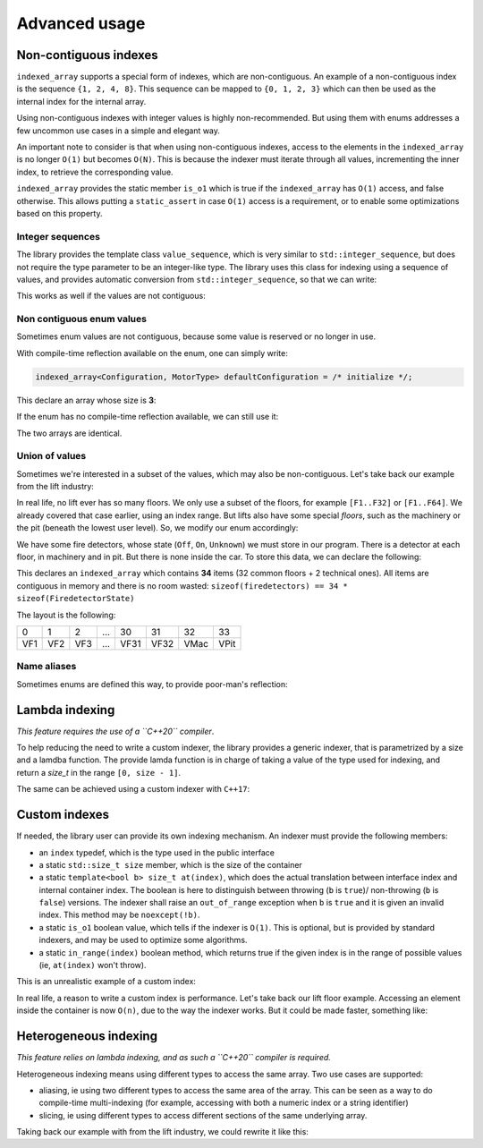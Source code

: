.. Copyright 2022 Julien Blanc
   Distributed under the Boost Software License, Version 1.0.
   https://www.boost.org/LICENSE_1_0.txt

Advanced usage
==============

Non-contiguous indexes
----------------------

``indexed_array`` supports a special form of indexes, which are non-contiguous. An example of
a non-contiguous index is the sequence ``{1, 2, 4, 8}``. This sequence can be mapped to
``{0, 1, 2, 3}`` which can then be used as the internal index for the internal array.

Using non-contiguous indexes with integer values is highly non-recommended. But using them
with enums addresses a few uncommon use cases in a simple and elegant way.

An important note to consider is that when using non-contiguous indexes, access to the
elements in the ``indexed_array`` is no longer ``O(1)`` but becomes ``O(N)``. This is because the
indexer must iterate through all values, incrementing the inner index, to retrieve the
corresponding value.

``indexed_array`` provides the static member ``is_o1`` which is true if the ``indexed_array`` has ``O(1)``
access, and false otherwise. This allows putting a ``static_assert`` in case ``O(1)`` access is a
requirement, or to enable some optimizations based on this property.

Integer sequences
^^^^^^^^^^^^^^^^^

The library provides the template class ``value_sequence``, which is very similar to
``std::integer_sequence``, but does not require the type parameter to be an integer-like
type. The library uses this class for indexing using a sequence of values, and provides
automatic conversion from ``std::integer_sequence``, so that we can write:

.. code-block:: cpp
    :caption: Declaration of a array using an integer sequence indexing

    using T = indexed_array<int, std::integer_sequence<int, -1, 0, 1, 2, 3>>;
    assert(T::size() == 5);

This works as well if the values are not contiguous:

.. code-block:: cpp
    :caption: Non-contiguous sequence of values

    using T = indexed_array<int, std::integer_sequence<int, 1, 2, 4, 8>>;
    assert(T::size() == 4);

Non contiguous enum values
^^^^^^^^^^^^^^^^^^^^^^^^^^

Sometimes enum values are not contiguous, because some value is reserved or no longer in use.

.. code-block:: cpp
    :caption: Non-contiguous enum values

    enum class MotorType
    {
    	LocalManufacturer = 1,
    	// we no longer work with BadManufacturer, we don't handle the value in this product
    	// but it is reserved to avoid confusion, other products still uses it
    	// BadManufacturer = 2,
    	RemoteManufacturer = 3,
    	GoodManufacturer = 4
    };

With compile-time reflection available on the enum, one can simply write:

.. code-block:: cpp

    indexed_array<Configuration, MotorType> defaultConfiguration = /* initialize */;

This declare an array whose size is **3**:

.. code-block:: cpp
    :caption: The following guarantees hold

    assert(&defaultConfiguration[MotorType::LocalManufacturer] == begin(defaultConfiguration))
    assert(&defaultConfiguration[MotorType::RemoteManufacturer] == begin(defaultConfiguration) + 1);
    assert(&defaultConfiguration[MotorType::GoodManufacturer] == begin(defaultConfiguration) + 2);

If the enum has no compile-time reflection available, we can still use it:

.. code-block:: cpp
    :caption: Declaration using a value_sequence

    using MotorTypeList = value_sequence<MotorType,
        MotorType::LocalManufacturer,
        MotorType::RemoteManufacturer,
        MotorType::GoodManufacturer>;
    indexed_array<Configuration, MotorTypeList> defaultConfiguration = /* ... */;

The two arrays are identical.

Union of values
^^^^^^^^^^^^^^^

Sometimes we're interested in a subset of the values, which may also be non-contiguous. Let's
take back our example from the lift industry:

.. code-block:: cpp
    :caption: Definition of the Floor enum

    enum class Floor : uint8_t {
    	Car = 0,
    	F1 = 1,
    	F2 = 2,
    	F3 = 3,
    	... // the norm defines up to 254 Floors
    	F254 = 254,
    	All = 255
    };

In real life, no lift ever has so many floors. We only use a subset of the floors, for example 
``[F1..F32]`` or ``[F1..F64]``. We already covered that case earlier, using an index range. But lifts
also have some special *floors*, such as the machinery or the pit (beneath the lowest user level).
So, we modify our enum accordingly:

.. code-block:: cpp
    :caption: Slightly modified enum

    	/* previous values unchanged */
    	Machinery = 240,
    	Pit = 241,
    	/* ... other values are reserved for extensions */
    	All = 255
    };

We have some fire detectors, whose state (``Off``, ``On``, ``Unknown``) we must store in our program.
There is a detector at each floor, in machinery and in pit. But there is none inside the car. To
store this data, we can declare the following:

.. code-block:: cpp
    :caption: Array declaration using an union of values

    indexed_array<FiredetectorState, 
                  union_of<
                      index_range<Floor::F1, Floor::F32>,
                      single_value<Floor::Machinery>,
                      single_value<Floor::Pit>>> firedetectors;

This declares an ``indexed_array`` which contains **34** items (32 common floors + 2 technical ones). All
items are contiguous in memory and there is no room wasted:
``sizeof(firedetectors) == 34 * sizeof(FiredetectorState)``

The layout is the following:

+-----+-----+-----+-----+------+------+------+------+
|  0  |  1  |  2  | ... |  30  |  31  |  32  |  33  |
+-----+-----+-----+-----+------+------+------+------+
| VF1 | VF2 | VF3 | ... | VF31 | VF32 | VMac | VPit |
+-----+-----+-----+-----+------+------+------+------+

Name aliases
^^^^^^^^^^^^

Sometimes enums are defined this way, to provide poor-man's reflection:

.. code-block:: cpp
    :caption: Substitute for correct reflexion

    enum class MyEnum
    {
    	first,
    	AValue = first,
    	Another,
    	Foo,
    	last = Foo// if adding new values, update this
    };
    
    // This allows us to declare:
    indexed_array<int, index_range<MyEnum::first, MyEnum::last>> arr;
    assert(arr.size() == 3);

Lambda indexing
---------------

*This feature requires the use of a ``C++20`` compiler*.

To help reducing the need to write a custom indexer, the library provides a generic indexer, that
is parametrized by a size and a lamdba function. The provide lamda function is in charge of
taking a value of the type used for indexing, and return a `size_t` in the range ``[0, size - 1]``.

.. code-block:: cpp
    :caption: Example lambda indexer

    constexpr auto wday_indexing_l = [](std::chrono::weekday wd) { return static_cast<std::size_t>(wd.iso_encoding() - 1); };
    using wday_indexer = lambda_indexer<wday_indexing_l, 7>;
    indexed_array<std::string, wday_indexer> french_names{"lundi", "mardi", "mercredi", "jeudi", "vendredi", "samedi", "dimanche"};

The same can be achieved using a custom indexer with ``C++17``:

.. code-block:: cpp
    :caption: Custom indexer

    struct wday_indexer
    {
    	using index = std::chrono::weekday;
    	static constexpr std::size_t size = 7u;
    	template <bool b>
    	static constexpr std::size_t at(std::chrono::weekday wd)
    	{
    		auto v = wd.iso_encoding();
    		if constexpr (b)
    		{
    			if (v < 1 || v > 7)
    				throw std::out_of_range("Invalid value");
    		}
    		return static_cast<std::size_t>(v - 1);
    	}
    	static constexpr bool in_range(std::chrono::weekday wd)
    	{
    		auto v = wd.iso_encoding();
    		return v > 0 && v <= 7;
    	}
    };


Custom indexes
--------------

If needed, the library user can provide its own indexing mechanism. An indexer
must provide the following members:

* an ``index`` typedef, which is the type used in the public interface
* a static ``std::size_t size`` member, which is the size of the container
* a static ``template<bool b> size_t at(index)``, which does the actual
  translation between interface index and internal container index. The boolean is
  here to distinguish between throwing (``b`` is ``true``)/ non-throwing (``b`` is ``false``)
  versions. The indexer shall raise an ``out_of_range`` exception when ``b`` is ``true`` and
  it is given an invalid index. This method may be ``noexcept(!b)``.
* a static ``is_o1`` boolean value, which tells if the indexer is ``O(1)``. This is optional,
  but is provided by standard indexers, and may be used to optimize some algorithms.
* a static ``in_range(index)`` boolean method, which returns true if the given index
  is in the range of possible values (ie, ``at(index)`` won't throw).

This is an unrealistic example of a custom index:

.. code-block:: cpp
    :caption: Reverse fibonnaci indexer

    struct reverse_fibonnaci_index
    {
    	using index = int;
    	inline static constexpr size_t const size = 5;
    	template <bool b>
    	static constexpr auto at(index v) noexcept(!b)
    	{
    		if (v == 1)
    			return 0;
    		if (v == 2)
    			return 1;
    		if (v == 3)
    			return 2;
    		if (v == 5)
    			return 3;
    		if (v == 8)
    			return 4;
    		if constexpr(b)
    			throw std::out_of_range("invalid index");
    		return -1; // this value may be catched by other tools when accessing underlying array
    	}
    	static constexpr bool is_o1 = false;
    	static constexpr bool in_range(index v) noexcept
    	{
    		return at<false>(v) != -1;
    	}
    };
    
    // Which can then be used as:
    indexed_array<std::string, reverse_fibonnaci_index> data; // data.size() == 5

In real life, a reason to write a custom index is performance. Let's take back our lift floor example.
Accessing an element inside the container is now ``O(n)``, due to the way the indexer works. But it could be
made faster, something like:

.. code-block:: cpp
    :caption: Example of optimization by writing a custom indexer

    template <bool b>
    static constexpr auto at(index floor) noexcept(!b)
    {
    	if (v == Floor::Machinery)
    		return size() - 2;
    	if (v == Floor::Pit)
    		return size() - 1;
    	if constexpr (b)
    	{
    		if(floor >= Floor::F1 && floor <= Floor::F32)
    			return static_cast<size_t>(floor) - 1;
    		throw std::out_of_range("invalid index");
    	}
    	return static_cast<size_t>(floor) - 1;

Heterogeneous indexing
----------------------

*This feature relies on lambda indexing, and as such a ``C++20`` compiler is required.*

Heterogeneous indexing means using different types to access the same array. Two use cases are
supported:

* aliasing, ie using two different types to access the same area of the array. This can be seen
  as a way to do compile-time multi-indexing (for example, accessing with both a numeric index or a
  string identifier)
* slicing, ie using different types to access different sections of the same underlying array.

Taking back our example with from the lift industry, we could rewrite it like this:

.. code-block:: cpp
    :caption: Example of heterogeneous indexing

    // don't alter the Floor enum. Instead, define a new enum holding our special values
    enum SpecialFloors
    {
    	Machinery = 0,
    	Pit
    };
    
    struct LiftFloorIndexer
    {
    	// we put special floors at start, so we can handle any number of floors
    	std::size_t operator()(DS417::Floor c) { return static_cast<std::size_t>(c) + 2; };
    	std::size_t operator()(SpecialFloors c) { return static_cast<std::size_t>(c); };
    };
    
    using floors_indexer = lamdba_indexer<LiftFloorIndexer{}, 34>; // supports 2 special floors + 32 floors
